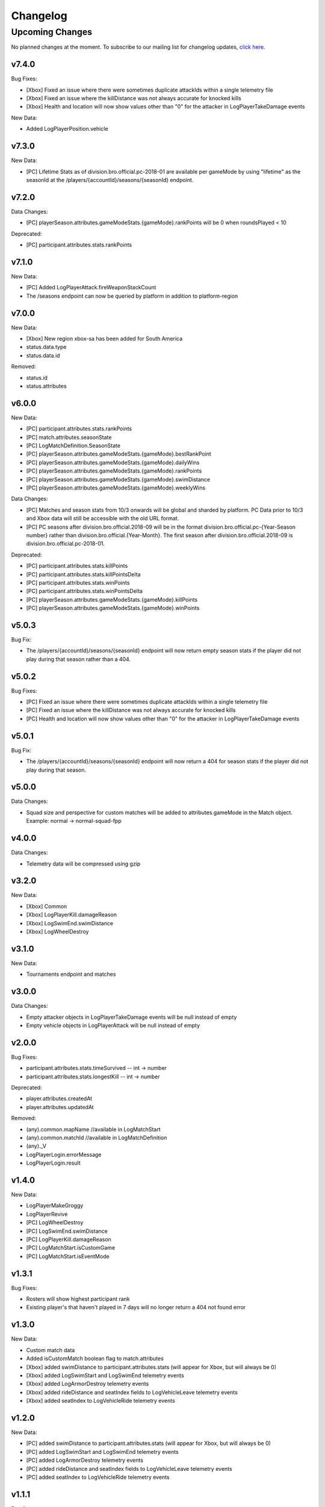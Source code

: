 .. _changelog:

Changelog
=========



Upcoming Changes
++++++++++++++++

No planned changes at the moment. To subscribe to our mailing list for changelog updates, `click here <http://eepurl.com/dFPTNL>`_.



v7.4.0
------

Bug Fixes:

- [Xbox] Fixed an issue where there were sometimes duplicate attackIds within a single telemetry file
- [Xbox] Fixed an issue where the killDistance was not always accurate for knocked kills
- [Xbox] Health and location will now show values other than "0" for the attacker in LogPlayerTakeDamage events

New Data:

- Added LogPlayerPosition.vehicle



v7.3.0
------

New Data:

- [PC] Lifetime Stats as of division.bro.official.pc-2018-01 are available per gameMode by using "lifetime" as the seasonId at the /players/{accountId}/seasons/{seasonId} endpoint.



v7.2.0
------

Data Changes:

- [PC] playerSeason.attributes.gameModeStats.{gameMode}.rankPoints will be 0 when roundsPlayed < 10

Deprecated:

- [PC] participant.attributes.stats.rankPoints



v7.1.0
------

New Data:

- [PC] Added LogPlayerAttack.fireWeaponStackCount
- The /seasons endpoint can now be queried by platform in addition to platform-region



v7.0.0
------

New Data:

- [Xbox] New region xbox-sa has been added for South America
- status.data.type
- status.data.id

Removed:

- status.id
- status.attributes



v6.0.0
-------

New Data:

- [PC] participant.attributes.stats.rankPoints
- [PC] match.attributes.seasonState
- [PC] LogMatchDefinition.SeasonState
- [PC] playerSeason.attributes.gameModeStats.{gameMode}.bestRankPoint
- [PC] playerSeason.attributes.gameModeStats.{gameMode}.dailyWins
- [PC] playerSeason.attributes.gameModeStats.{gameMode}.rankPoints
- [PC] playerSeason.attributes.gameModeStats.{gameMode}.swimDistance
- [PC] playerSeason.attributes.gameModeStats.{gameMode}.weeklyWins

Data Changes:

- [PC] Matches and season stats from 10/3 onwards will be global and sharded by platform. PC Data prior to 10/3 and Xbox data will still be accessible with the old URL format.
- [PC] PC seasons after division.bro.official.2018-09 will be in the format division.bro.official.pc-{Year-Season number} rather than division.bro.official.{Year-Month}. The first season after division.bro.official.2018-09 is division.bro.official.pc-2018-01.

Deprecated:

- [PC] participant.attributes.stats.killPoints
- [PC] participant.attributes.stats.killPointsDelta
- [PC] participant.attributes.stats.winPoints
- [PC] participant.attributes.stats.winPointsDelta
- [PC] playerSeason.attributes.gameModeStats.{gameMode}.killPoints
- [PC] playerSeason.attributes.gameModeStats.{gameMode}.winPoints



v5.0.3
------

Bug Fix:

- The /players/{accountId}/seasons/{seasonId} endpoint will now return empty season stats if the player did not play during that season rather than a 404.



v5.0.2
------

Bug Fixes:

- [PC] Fixed an issue where there were sometimes duplicate attackIds within a single telemetry file
- [PC] Fixed an issue where the killDistance was not always accurate for knocked kills
- [PC] Health and location will now show values other than "0" for the attacker in LogPlayerTakeDamage events



v5.0.1
------

Bug Fix:

- The /players/{accountId}/seasons/{seasonId} endpoint will now return a 404 for season stats if the player did not play during that season.



v5.0.0
------

Data Changes:

- Squad size and perspective for custom matches will be added to attributes.gameMode in the Match object. Example: normal -> normal-squad-fpp



v4.0.0
------
Data Changes:

- Telemetry data will be compressed using gzip



v3.2.0
------
New Data:

- [Xbox] Common
- [Xbox] LogPlayerKill.damageReason
- [Xbox] LogSwimEnd.swimDistance
- [Xbox] LogWheelDestroy



v3.1.0
------
New Data:

- Tournaments endpoint and matches



v3.0.0
------
Data Changes:

- Empty attacker objects in LogPlayerTakeDamage events will be null instead of empty
- Empty vehicle objects in LogPlayerAttack will be null instead of empty



v2.0.0
------

Bug Fixes:

- participant.attributes.stats.timeSurvived -- int -> number
- participant.attributes.stats.longestKill -- int -> number

Deprecated:

- player.attributes.createdAt
- player.attributes.updatedAt

Removed:

- (any).common.mapName //available in LogMatchStart
- (any).common.matchId //available in LogMatchDefinition
- (any)._V
- LogPlayerLogin.errorMessage
- LogPlayerLogin.result



v1.4.0
------
New Data:

- LogPlayerMakeGroggy
- LogPlayerRevive

- [PC] LogWheelDestroy
- [PC] LogSwimEnd.swimDistance
- [PC] LogPlayerKill.damageReason
- [PC] LogMatchStart.isCustomGame
- [PC] LogMatchStart.isEventMode



v1.3.1
------
Bug Fixes:

- Rosters will show highest participant rank
- Existing player's that haven't played in 7 days will no longer return a 404 not found error



v1.3.0
------
New Data:

- Custom match data
- Added isCustomMatch boolean flag to match.attributes

- [Xbox] added swimDistance to participant.attributes.stats (will appear for Xbox, but will always be 0)
- [Xbox] added LogSwimStart and LogSwimEnd telemetry events
- [Xbox] added LogArmorDestroy telemetry events
- [Xbox] added rideDistance and seatIndex fields to LogVehicleLeave telemetry events
- [Xbox] added seatIndex to LogVehicleRide telemetry events



v1.2.0
------
New Data:

- [PC] added swimDistance to participant.attributes.stats (will appear for Xbox, but will always be 0)
- [PC] added LogSwimStart and LogSwimEnd telemetry events
- [PC] added LogArmorDestroy telemetry events
- [PC] added rideDistance and seatIndex fields to LogVehicleLeave telemetry events
- [PC] added seatIndex to LogVehicleRide telemetry events



v1.1.1
------
Bug fixes:

- participant.attributes.stats.killStreaks is now populated correctly
- participant.attributes.stats.weaponsAcquired is now populated correctly



v1.1.0
------
Bug fixes:

- [Xbox] keys in the telemetry data are now lowercase
- [Xbox] Matches are no longer delayed compared to PC matches

New Data:

- [Xbox] mapName will now be included in match records
